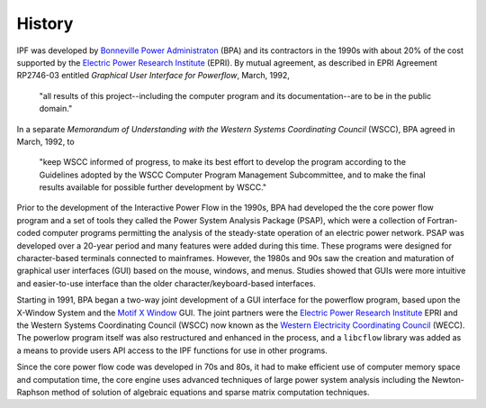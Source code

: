 History
=======
IPF was developed by `Bonneville Power Administraton`_ (BPA) and its contractors in the 1990s with about 20% of the cost 
supported by the `Electric Power Research Institute`_ (EPRI). By mutual agreement, as described in EPRI Agreement RP2746-03 entitled *Graphical User Interface for Powerflow*, March, 1992, 
 
 "all results of this project--including the computer program and its documentation--are to be in the public domain."
 
In a separate *Memorandum of Understanding with the Western Systems Coordinating Council* (WSCC), BPA agreed in March, 1992, to 

 "keep WSCC informed of progress, to make its best effort to develop the program according to the Guidelines adopted by the WSCC Computer Program Management Subcommittee, and to make the final results available for possible further development by WSCC."

Prior to the development of the Interactive Power Flow in the 1990s, BPA had developed the the core power flow program and a set of tools they called the Power System Analysis Package (PSAP), which were a collection of Fortran-coded computer programs permitting the analysis of the steady-state operation of an electric power network. PSAP was developed over a 20-year period and many features were added during this time. These programs were designed for character-based terminals connected to mainframes. However, the 1980s and 90s saw the creation and maturation of graphical user interfaces (GUI) based on the mouse, windows, and menus. Studies showed that GUIs were more intuitive and easier-to-use interface than the older character/keyboard-based interfaces.

Starting in 1991, BPA began a two-way joint development of a GUI interface for the powerflow program, based upon the X-Window System and the `Motif X Window`_ GUI. The joint partners were the `Electric Power Research Institute`_ EPRI and the Western Systems Coordinating Council (WSCC) now known as the `Western Electricity Coordinating Council`_ (WECC). The powerlow program itself was also restructured and enhanced in the process, and a ``libcflow`` library was added as a means to provide users API access to the IPF  functions for use in other programs.

Since the core power flow code was developed in 70s and 80s, it had to make efficient use of computer memory space and computation time, the core engine uses advanced techniques of large power system analysis including the Newton-Raphson method of solution of algebraic equations and sparse matrix computation techniques.

.. _Bonneville Power Administraton: https://www.bpa.gov/
.. _Motif X Window: https://motif.ics.com/motif/downloads
.. _Electric Power Research Institute: https://www.epri.com/
.. _Western Electricity Coordinating Council: https://www.wecc.org/